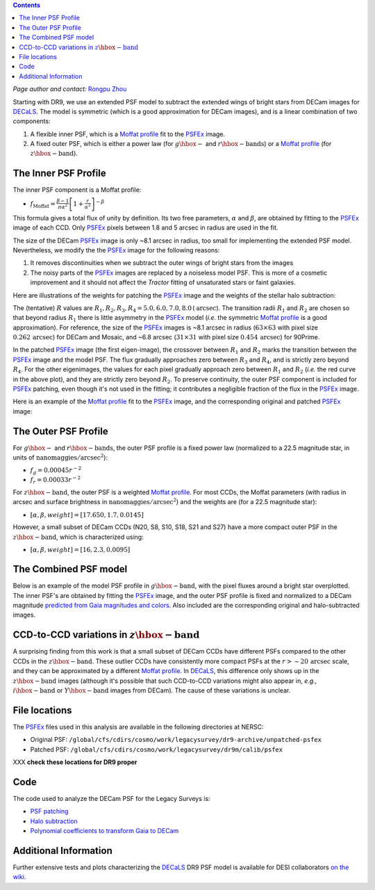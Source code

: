 .. title: Modified PSFEx Profile and the Outer Wings of Stars
.. slug: psf
.. tags: mathjax
.. description:

.. |deg|    unicode:: U+000B0 .. DEGREE SIGN
.. |Prime|    unicode:: U+02033 .. DOUBLE PRIME

.. class:: pull-right well

.. contents::

*Page author and contact:* `Rongpu Zhou`_

.. _`Rongpu Zhou`: ../../contact/#other-experts

Starting with DR9, we use an extended PSF model to subtract the extended wings of bright stars from DECam images for `DECaLS`_. The model is symmetric (which is
a good approximation for DECam images), and is a linear combination of two components:

1. A flexible inner PSF, which is a `Moffat profile`_ fit to the `PSFEx`_ image.
2. A fixed outer PSF, which is either a power law (for :math:`g\hbox{-}` and :math:`r\hbox{-}\mathrm{bands}`) or a `Moffat profile`_ (for :math:`z\hbox{-}\mathrm{band}`).

.. _`Moffat profile`: https://en.wikipedia.org/wiki/Moffat_distribution
.. _`PSFEx`: http://www.astromatic.net/software/psfex

The Inner PSF Profile
=====================
The inner PSF component is a Moffat profile:

- :math:`f_{\mathrm{Moffat}} = \frac{\beta-1}{\pi \alpha^2} \left[1 + \frac{r}{\alpha^2}\right]^{-\beta}`

This formula gives a total flux of unity by definition. Its two free parameters, :math:`\alpha` and :math:`\beta`, are obtained by fitting to
the `PSFEx`_ image of each CCD. Only `PSFEx`_ pixels between 1.8 and 5 arcsec in radius are used in the fit.

The size of the DECam `PSFEx`_ image is only ~8.1 arcsec in radius, too small for implementing the extended PSF model. Nevertheless, we
modify the the `PSFEx`_ image for the following reasons:

1. It removes discontinuities when we subtract the outer wings of bright stars from the images
2. The noisy parts of the `PSFEx`_ images are replaced by a noiseless model PSF. This is more of a cosmetic improvement and it should not
   affect the *Tractor* fitting of unsaturated stars or faint galaxies.

Here are illustrations of the weights for patching the `PSFEx`_ image and the weights of the stellar halo subtraction:

.. image:: ../../files/psfex_patching_weights.png
    :height: 305
    :width: 550

.. image:: ../../files/stellar_halo_weights.png
    :height: 305
    :width: 550

The (tentative) :math:`R` values are :math:`R_1, R_2, R_3, R_4 = 5.0, 6.0, 7.0, 8.0\,(\mathrm{arcsec}`). The transition radii :math:`R_1` and :math:`R_2` are chosen so
that beyond radius :math:`R_1` there is little asymmetry in the `PSFEx`_ model (*i.e.* the symmetric `Moffat profile`_ is a good approximation).
For reference, the size of the `PSFEx`_ images is ~8.1 arcsec in radius (:math:`63 \times 63` with pixel size :math:`0.262\,\mathrm{arcsec}`) for DECam
and Mosaic, and ~6.8 arcsec (:math:`31 \times 31` with pixel size :math:`0.454\,\mathrm{arcsec}`) for 90Prime.

In the patched `PSFEx`_ image (the first eigen-image), the crossover between :math:`R_1` and :math:`R_2` marks the transition between the `PSFEx`_
image and the model PSF. The flux gradually approaches zero between :math:`R_3` and :math:`R_4`, and is strictly zero beyond :math:`R_4`. For the
other eigenimages, the values for each pixel gradually approach zero between :math:`R_1` and :math:`R_2` (*i.e.* the red curve in the above plot),
and they are strictly zero beyond :math:`R_2`. To preserve continuity, the outer PSF component is included for `PSFEx`_ patching, even though it's
not used in the fitting; it contributes a negligible fraction of the flux in the `PSFEx`_ image.

Here is an example of the `Moffat profile`_ fit to the `PSFEx`_ image, and the corresponding original and patched `PSFEx`_ image:

.. image:: ../../files/example_psfex_profile1.png
    :height: 325
    :width: 465

.. image:: ../../files/example_psfex_profile_v2.png
    :height: 325
    :width: 645

The Outer PSF Profile
=====================

For :math:`g\hbox{-}` and :math:`r\hbox{-}\mathrm{bands}`, the outer PSF profile is a fixed power law (normalized to a 22.5 magnitude star, in units
of :math:`\mathrm{nanomaggies}/\mathrm{arcsec}^2`):

- :math:`f_g = 0.00045 r^{-2}`
- :math:`f_r = 0.00033 r^{-2}`

For :math:`z\hbox{-}\mathrm{band}`, the outer PSF is a weighted `Moffat profile`_. For most CCDs, the Moffat parameters (with radius in arcsec and surface
brightness in :math:`\mathrm{nanomaggies}/\mathrm{arcsec}^2`) and the weights are (for a 22.5 magnitude star):

- :math:`[\alpha, \beta, weight] = [17.650, 1.7, 0.0145]`

However, a small subset of DECam CCDs (N20, S8, S10, S18, S21 and S27) have a more compact outer PSF in the :math:`z\hbox{-}\mathrm{band}`, which is characterized using:

- :math:`[\alpha, \beta, weight] = [16, 2.3, 0.0095]`

The Combined PSF model
======================

Below is an example of the model PSF profile in :math:`g\hbox{-}\mathrm{band}`, with the pixel fluxes around a bright star overplotted. The inner PSF's are obtained
by fitting the `PSFEx`_ image, and the outer PSF profile is fixed and normalized to a DECam magnitude `predicted from Gaia magnitudes and colors`_.
Also included are the corresponding original and halo-subtracted images.

.. image:: ../../files/g_band_extended_psf_profile.png
    :height: 330
    :width: 420

.. image:: ../../files/g_band_original_image.png
    :height: 320
    :width: 360

.. image:: ../../files/g_band_halo_subtracted_image.png
    :height: 320
    :width: 360

CCD-to-CCD variations in :math:`z\hbox{-}\mathrm{band}`
=======================================================

A surprising finding from this work is that a small subset of DECam CCDs have different PSFs compared to the other CCDs in the :math:`z\hbox{-}\mathrm{band}`. These outlier CCDs
have consistently more compact PSFs at the :math:`r>\sim20\,\mathrm{arcsec}` scale, and they can be approximated by a different `Moffat profile`_. In `DECaLS`_, this
difference only shows up in the :math:`z\hbox{-}\mathrm{band}` images (although it's possible that such CCD-to-CCD variations might also appear in, *e.g.*,
:math:`i\hbox{-}\mathrm{band}` or :math:`Y\hbox{-}\mathrm{band}` images from DECam). The cause of these variations is unclear.

File locations
==============
The `PSFEx`_ files used in this analysis are available in the following directories at NERSC:

- Original PSF: ``/global/cfs/cdirs/cosmo/work/legacysurvey/dr9-archive/unpatched-psfex``
- Patched PSF: ``/global/cfs/cdirs/cosmo/work/legacysurvey/dr9m/calib/psfex``

XXX **check these locations for DR9 proper**

.. _`DECaLS`: ../../decamls

Code
====
The code used to analyze the DECam PSF for the Legacy Surveys is:

- `PSF patching`_
- `Halo subtraction`_
- `Polynomial coefficients to transform Gaia to DECam`_

.. _`PSF patching`: https://github.com/legacysurvey/legacypipe/blob/a7a6c6d37d1ad275130fc6d0cec867bc072949dc/py/legacyzpts/modify_psfex_profiles.py
.. _`Halo subtraction`: https://github.com/legacysurvey/legacypipe/blob/91729af6c40216aaae8315500e7a4c63e84bf974/py/legacypipe/halos.py
.. _`Polynomial coefficients to transform Gaia to DECam`: https://github.com/legacysurvey/legacypipe/blob/91729af6c40216aaae8315500e7a4c63e84bf974/py/legacypipe/reference.py#L160
.. _`predicted from Gaia magnitudes and colors`: https://github.com/legacysurvey/legacypipe/blob/91729af6c40216aaae8315500e7a4c63e84bf974/py/legacypipe/reference.py#L160

Additional Information
======================
Further extensive tests and plots characterizing the `DECaLS`_ DR9 PSF model is available for DESI collaborators `on the wiki`_.

.. _`on the wiki`: https://desi.lbl.gov/trac/wiki/DecamLegacy/DR9/PSFExAndOuterWings
